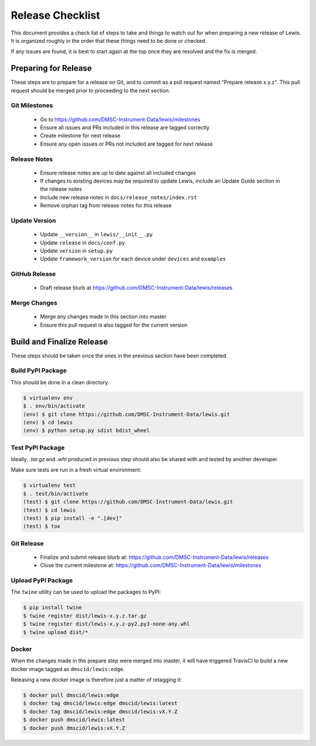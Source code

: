 Release Checklist
=================

This document provides a check list of steps to take and things to watch out 
for when preparing a new release of Lewis. It is organized roughly in the order
that these things need to be done or checked.

If any issues are found, it is best to start again at the top once they are
resolved and the fix is merged.


Preparing for Release
~~~~~~~~~~~~~~~~~~~~~

These steps are to prepare for a release on Git, and to commit as a pull
request named "Prepare release x.y.z". This pull request should be merged
prior to proceeding to the next section.

Git Milestones
--------------

 - Go to https://github.com/DMSC-Instrument-Data/lewis/milestones
 - Ensure all issues and PRs included in this release are tagged correctly
 - Create milestone for next release
 - Ensure any open issues or PRs not included are tagged for next release


Release Notes
-------------

 - Ensure release notes are up to date against all included changes
 - If changes to existing devices may be required to update Lewis, include an
   Update Guide section in the release notes
 - Include new release notes in ``docs/release_notes/index.rst``
 - Remove orphan tag from release notes for this release


Update Version
--------------

 - Update ``__version__`` in ``lewis/__init__.py``
 - Update ``release`` in ``docs/conf.py``
 - Update ``version`` in ``setup.py``
 - Update ``framework_version`` for each device under ``devices`` and ``examples``


GitHub Release
--------------

 - Draft release blurb at https://github.com/DMSC-Instrument-Data/lewis/releases
 

Merge Changes
-------------

 - Merge any changes made in this section into master
 - Ensure this pull request is also tagged for the current version


Build and Finalize Release
~~~~~~~~~~~~~~~~~~~~~~~~~~

These steps should be taken once the ones in the previous section have been
completed.

Build PyPI Package
------------------

This should be done in a clean directory. 

.. code-block:: bash

   $ virtualenv env
   $ . env/bin/activate
   (env) $ git clone https://github.com/DMSC-Instrument-Data/lewis.git
   (env) $ cd lewis
   (env) $ python setup.py sdist bdist_wheel


Test PyPI Package
-----------------

Ideally, `.tar.gz` and `.whl` produced in previous step should also be shared
with and tested by another developer.

Make sure tests are run in a fresh virtual environment:

.. code-block:: bash

   $ virtualenv test
   $ . test/bin/activate
   (test) $ git clone https://github.com/DMSC-Instrument-Data/lewis.git
   (test) $ cd lewis
   (test) $ pip install -e ".[dev]"
   (test) $ tox


Git Release
-----------

 - Finalize and submit release blurb at: 
   https://github.com/DMSC-Instrument-Data/lewis/releases
 - Close the current milestone at:
   https://github.com/DMSC-Instrument-Data/lewis/milestones
 

Upload PyPI Package
-------------------

The ``twine`` utility can be used to upload the packages to PyPI:

.. code-block:: bash

   $ pip install twine
   $ twine register dist/lewis-x.y.z.tar.gz
   $ twine register dist/lewis-x.y.z-py2.py3-none-any.whl
   $ twine upload dist/*


Docker
------

When the changes made in the prepare step were merged into master, it will have
triggered TravisCI to build a new docker image tagged as ``dmscid/lewis:edge``.

Releasing a new docker image is therefore just a matter of retagging it:

.. code-block:: bash

   $ docker pull dmscid/lewis:edge
   $ docker tag dmscid/lewis:edge dmscid/lewis:latest
   $ docker tag dmscid/lewis:edge dmscid/lewis:vX.Y.Z
   $ docker push dmscid/lewis:latest
   $ docker push dmscid/lewis:vX.Y.Z



